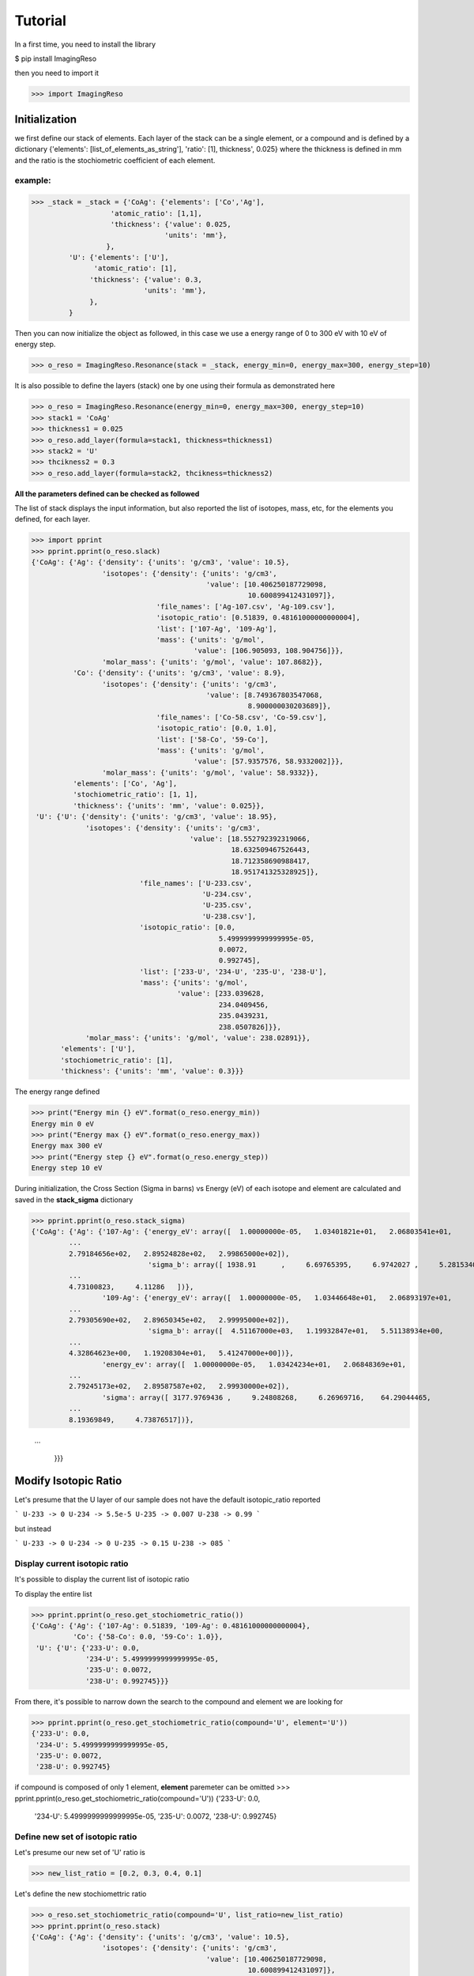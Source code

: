********
Tutorial
********

In a first time, you need to install the library

$ pip install ImagingReso

then you need to import it

>>> import ImagingReso

Initialization
##############

we first define our stack of elements. Each layer of the stack can be a single element, or a compound and
is defined by a dictionary  {'elements': [list_of_elements_as_string'], 'ratio': [1], thickness', 0.025} where the
thickness is defined in mm and the ratio is the stochiometric coefficient of each element. 

example:
--------

>>> _stack = _stack = {'CoAg': {'elements': ['Co','Ag'],
                   'atomic_ratio': [1,1],
                   'thickness': {'value': 0.025,
                                'units': 'mm'},
                  },
         'U': {'elements': ['U'],
               'atomic_ratio': [1],
              'thickness': {'value': 0.3,
                           'units': 'mm'},
              },
         }
         
Then you can now initialize the object as followed, in this case we use a energy range of 0 to 300 eV with 
10 eV of energy step.

>>> o_reso = ImagingReso.Resonance(stack = _stack, energy_min=0, energy_max=300, energy_step=10)

It is also possible to define the layers (stack) one by one using their formula as demonstrated here

>>> o_reso = ImagingReso.Resonance(energy_min=0, energy_max=300, energy_step=10)
>>> stack1 = 'CoAg'
>>> thickness1 = 0.025
>>> o_reso.add_layer(formula=stack1, thickness=thickness1)
>>> stack2 = 'U'
>>> thcikness2 = 0.3
>>> o_reso.add_layer(formula=stack2, thcikness=thickness2)

**All the parameters defined can be checked as followed**

The list of stack displays the input information, but also reported the list of isotopes, mass, etc, for
the elements you defined, for each layer.

>>> import pprint
>>> pprint.pprint(o_reso.slack)
{'CoAg': {'Ag': {'density': {'units': 'g/cm3', 'value': 10.5},
                 'isotopes': {'density': {'units': 'g/cm3',
                                          'value': [10.406250187729098,
                                                    10.600899412431097]},
                              'file_names': ['Ag-107.csv', 'Ag-109.csv'],
                              'isotopic_ratio': [0.51839, 0.48161000000000004],
                              'list': ['107-Ag', '109-Ag'],
                              'mass': {'units': 'g/mol',
                                       'value': [106.905093, 108.904756]}},
                 'molar_mass': {'units': 'g/mol', 'value': 107.8682}},
          'Co': {'density': {'units': 'g/cm3', 'value': 8.9},
                 'isotopes': {'density': {'units': 'g/cm3',
                                          'value': [8.749367803547068,
                                                    8.900000030203689]},
                              'file_names': ['Co-58.csv', 'Co-59.csv'],
                              'isotopic_ratio': [0.0, 1.0],
                              'list': ['58-Co', '59-Co'],
                              'mass': {'units': 'g/mol',
                                       'value': [57.9357576, 58.9332002]}},
                 'molar_mass': {'units': 'g/mol', 'value': 58.9332}},
          'elements': ['Co', 'Ag'],
          'stochiometric_ratio': [1, 1],
          'thickness': {'units': 'mm', 'value': 0.025}},
 'U': {'U': {'density': {'units': 'g/cm3', 'value': 18.95},
             'isotopes': {'density': {'units': 'g/cm3',
                                      'value': [18.552792392319066,
                                                18.632509467526443,
                                                18.712358690988417,
                                                18.951741325328925]},
                          'file_names': ['U-233.csv',
                                         'U-234.csv',
                                         'U-235.csv',
                                         'U-238.csv'],
                          'isotopic_ratio': [0.0,
                                             5.4999999999999995e-05,
                                             0.0072,
                                             0.992745],
                          'list': ['233-U', '234-U', '235-U', '238-U'],
                          'mass': {'units': 'g/mol',
                                   'value': [233.039628,
                                             234.0409456,
                                             235.0439231,
                                             238.0507826]}},
             'molar_mass': {'units': 'g/mol', 'value': 238.02891}},
       'elements': ['U'],
       'stochiometric_ratio': [1],
       'thickness': {'units': 'mm', 'value': 0.3}}}
       
The energy range defined

>>> print("Energy min {} eV".format(o_reso.energy_min))
Energy min 0 eV
>>> print("Energy max {} eV".format(o_reso.energy_max))
Energy max 300 eV
>>> print("Energy step {} eV".format(o_reso.energy_step))
Energy step 10 eV

During initialization, the Cross Section (Sigma in barns) vs Energy (eV) of each isotope and
element are calculated and saved in the **stack_sigma** dictionary

>>> pprint.pprint(o_reso.stack_sigma)
{'CoAg': {'Ag': {'107-Ag': {'energy_eV': array([  1.00000000e-05,   1.03401821e+01,   2.06803541e+01,
         ...
         2.79184656e+02,   2.89524828e+02,   2.99865000e+02]),
                            'sigma_b': array([ 1938.91      ,     6.69765395,     6.9742027 ,     5.28153402,
         ...
         4.73100823,     4.11286   ])},
                 '109-Ag': {'energy_eV': array([  1.00000000e-05,   1.03446648e+01,   2.06893197e+01,
         ...
         2.79305690e+02,   2.89650345e+02,   2.99995000e+02]),
                            'sigma_b': array([  4.51167000e+03,   1.19932847e+01,   5.51138934e+00,
         ...
         4.32864623e+00,   1.19208304e+01,   5.41247000e+00])},
                 'energy_ev': array([  1.00000000e-05,   1.03424234e+01,   2.06848369e+01,
         ...
         2.79245173e+02,   2.89587587e+02,   2.99930000e+02]),
                 'sigma': array([ 3177.9769436 ,     9.24808268,     6.26969716,    64.29044465,
         ...
         8.19369849,     4.73876517])},
         
         ...
         
          }}}

Modify Isotopic Ratio
#####################

Let's presume that the U layer of our sample does not have the default isotopic_ratio reported

```
U-233 -> 0
U-234 -> 5.5e-5
U-235 -> 0.007
U-238 -> 0.99
```

but instead

```
U-233 -> 0
U-234 -> 0
U-235 -> 0.15
U-238 -> 085
```

Display current isotopic ratio
------------------------------

It's possible to display the current list of isotopic ratio

To display the entire list

>>> pprint.pprint(o_reso.get_stochiometric_ratio())
{'CoAg': {'Ag': {'107-Ag': 0.51839, '109-Ag': 0.48161000000000004},
          'Co': {'58-Co': 0.0, '59-Co': 1.0}},
 'U': {'U': {'233-U': 0.0,
             '234-U': 5.4999999999999995e-05,
             '235-U': 0.0072,
             '238-U': 0.992745}}}
             
From there, it's possible to narrow down the search to the compound and element we are looking for

>>> pprint.pprint(o_reso.get_stochiometric_ratio(compound='U', element='U'))  
{'233-U': 0.0,
 '234-U': 5.4999999999999995e-05,
 '235-U': 0.0072,
 '238-U': 0.992745}
 
if compound is composed of only 1 element, **element** paremeter can be omitted
>>> pprint.pprint(o_reso.get_stochiometric_ratio(compound='U'))
{'233-U': 0.0,
 '234-U': 5.4999999999999995e-05,
 '235-U': 0.0072,
 '238-U': 0.992745}
 
Define new set of isotopic ratio
--------------------------------

Let's presume our new set of 'U' ratio is

>>> new_list_ratio = [0.2, 0.3, 0.4, 0.1]

Let's define the new stochiomettric ratio

>>> o_reso.set_stochiometric_ratio(compound='U', list_ratio=new_list_ratio)
>>> pprint.pprint(o_reso.stack)
{'CoAg': {'Ag': {'density': {'units': 'g/cm3', 'value': 10.5},
                 'isotopes': {'density': {'units': 'g/cm3',
                                          'value': [10.406250187729098,
                                                    10.600899412431097]},
                              'file_names': ['Ag-107.csv', 'Ag-109.csv'],
                              'isotopic_ratio': [0.51839, 0.48161000000000004],
                              'list': ['107-Ag', '109-Ag'],
                              'mass': {'units': 'g/mol',
                                       'value': [106.905093, 108.904756]}},
                 'molar_mass': {'units': 'g/mol', 'value': 107.8682}},
          'Co': {'density': {'units': 'g/cm3', 'value': 8.9},
                 'isotopes': {'density': {'units': 'g/cm3',
                                          'value': [8.749367803547068,
                                                    8.900000030203689]},
                              'file_names': ['Co-58.csv', 'Co-59.csv'],
                              'isotopic_ratio': [0.0, 1.0],
                              'list': ['58-Co', '59-Co'],
                              'mass': {'units': 'g/mol',
                                       'value': [57.9357576, 58.9332002]}},
                 'molar_mass': {'units': 'g/mol', 'value': 58.9332}},
          'elements': ['Co', 'Ag'],
          'stochiometric_ratio': [1, 1],
          'thickness': {'units': 'mm', 'value': 0.025}},
 'U': {'U': {'density': {'units': 'g/cm3', 'value': 18.680428927650006},
             'isotopes': {'density': {'units': 'g/cm3',
                                      'value': [18.552792392319066,
                                                18.632509467526443,
                                                18.712358690988417,
                                                18.951741325328925]},
                          'file_names': ['U-233.csv',
                                         'U-234.csv',
                                         'U-235.csv',
                                         'U-238.csv'],
                          'isotopic_ratio': [0.2, 0.3, 0.4, 0.1],
                          'list': ['233-U', '234-U', '235-U', '238-U'],
                          'mass': {'units': 'g/mol',
                                   'value': [233.039628,
                                             234.0409456,
                                             235.0439231,
                                             238.0507826]}},
             'molar_mass': {'units': 'g/mol', 'value': 234.64285678}},
       'elements': ['U'],
       'stochiometric_ratio': [1],
       'thickness': {'units': 'mm', 'value': 0.3}}}
       
As you can see, the **density** and **molar_mass** values of the *U* compound/element have been updated.

Let's assume that the **Ag** element is not perfect and has some voids that changes its density to 8.5 (instead of 10.5). 
We need to change this value. 

First, we can have the current density value for this element

>>> print(o_reso.get_density(compound='CoAg', element='Co'))
10.5

or of all the compounds

>>> pprint.pprint(o_reso.get_density())
{'CoAg': {'Ag': 10.5, 'Co': 8.9}, 'U': {'U': 18.680428927650006}}

And now we can change the value of the density for the **Co** element

>>> o_reso.set_density(compound='CoAg', element='Co', density=8.5)
>>> pprint.pprint(o_reso.get_density())
{'CoAg': {'Ag': 10.5, 'Co': 20}, 'U': {'U': 18.680428927650006}}




